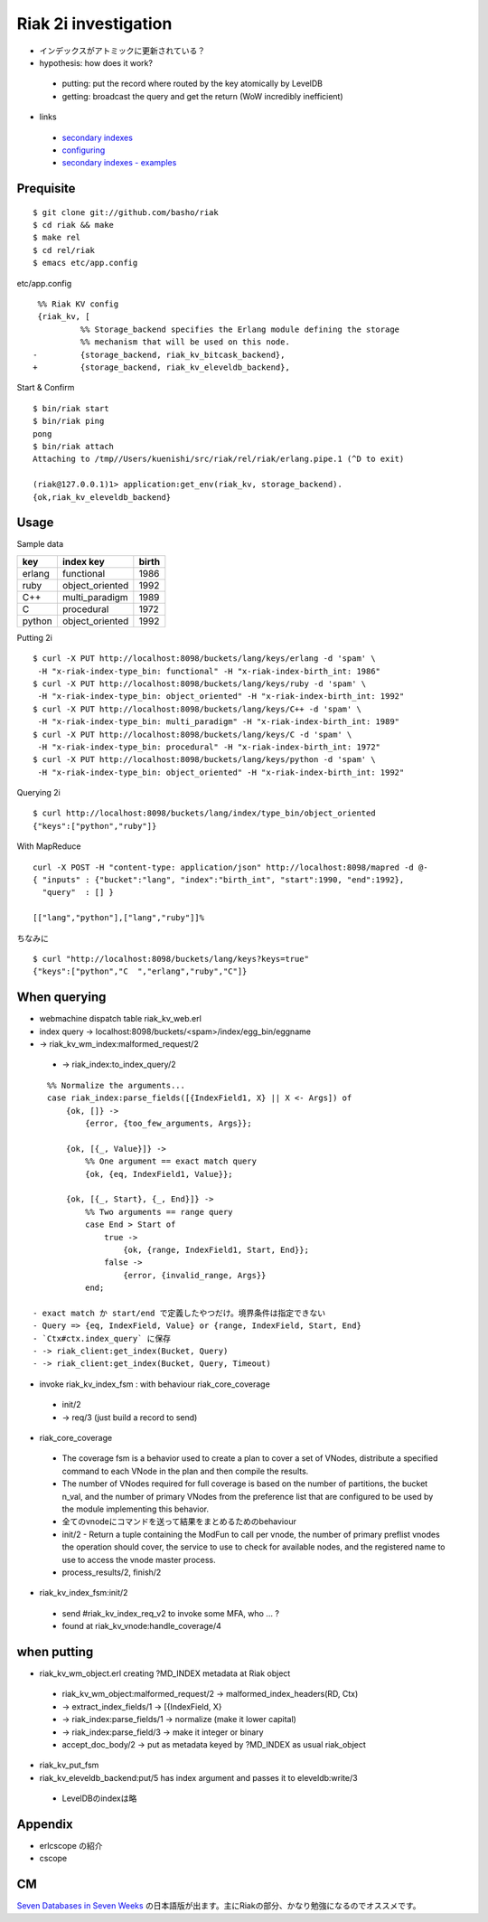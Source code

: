 Riak 2i investigation
=====================

- インデックスがアトミックに更新されている？
- hypothesis: how does it work?

 - putting: put the record where routed by the key atomically by LevelDB
 - getting: broadcast the query and get the return (WoW incredibly inefficient)

- links

 - `secondary indexes <http://docs.basho.com/riak/latest/tutorials/querying/Secondary-Indexes/>`_
 - `configuring <http://docs.basho.com/riak/latest/cookbooks/Secondary-Indexes---Configuration/>`_
 - `secondary indexes - examples <http://docs.basho.com/riak/latest/tutorials/Secondary-Indexes---Examples/>`_

Prequisite
----------

::

  $ git clone git://github.com/basho/riak
  $ cd riak && make
  $ make rel
  $ cd rel/riak
  $ emacs etc/app.config

etc/app.config

::

   %% Riak KV config                                                                                      
   {riak_kv, [
            %% Storage_backend specifies the Erlang module defining the storage                         
            %% mechanism that will be used on this node.                                                
  -         {storage_backend, riak_kv_bitcask_backend},
  +         {storage_backend, riak_kv_eleveldb_backend},

Start & Confirm

::

  $ bin/riak start
  $ bin/riak ping
  pong
  $ bin/riak attach
  Attaching to /tmp//Users/kuenishi/src/riak/rel/riak/erlang.pipe.1 (^D to exit)

  (riak@127.0.0.1)1> application:get_env(riak_kv, storage_backend).
  {ok,riak_kv_eleveldb_backend}


Usage
-----

Sample data

+--------+-----------------+-------+
| key    | index key       | birth |
+========+=================+=======+
| erlang | functional      | 1986  |
+--------+-----------------+-------+
| ruby   | object_oriented | 1992  |
+--------+-----------------+-------+
| C++    | multi_paradigm  | 1989  |
+--------+-----------------+-------+
| C      | procedural      | 1972  | 
+--------+-----------------+-------+
| python | object_oriented | 1992  |
+--------+-----------------+-------+

Putting 2i

::

  $ curl -X PUT http://localhost:8098/buckets/lang/keys/erlang -d 'spam' \
   -H "x-riak-index-type_bin: functional" -H "x-riak-index-birth_int: 1986"
  $ curl -X PUT http://localhost:8098/buckets/lang/keys/ruby -d 'spam' \
   -H "x-riak-index-type_bin: object_oriented" -H "x-riak-index-birth_int: 1992"
  $ curl -X PUT http://localhost:8098/buckets/lang/keys/C++ -d 'spam' \
   -H "x-riak-index-type_bin: multi_paradigm" -H "x-riak-index-birth_int: 1989"
  $ curl -X PUT http://localhost:8098/buckets/lang/keys/C -d 'spam' \
   -H "x-riak-index-type_bin: procedural" -H "x-riak-index-birth_int: 1972"
  $ curl -X PUT http://localhost:8098/buckets/lang/keys/python -d 'spam' \
   -H "x-riak-index-type_bin: object_oriented" -H "x-riak-index-birth_int: 1992"

Querying 2i

::

  $ curl http://localhost:8098/buckets/lang/index/type_bin/object_oriented
  {"keys":["python","ruby"]}

With MapReduce

::

  curl -X POST -H "content-type: application/json" http://localhost:8098/mapred -d @-
  { "inputs" : {"bucket":"lang", "index":"birth_int", "start":1990, "end":1992}, 
    "query"  : [] }

  [["lang","python"],["lang","ruby"]]%

ちなみに

::

  $ curl "http://localhost:8098/buckets/lang/keys?keys=true"
  {"keys":["python","C  ","erlang","ruby","C"]}

When querying
-------------

- webmachine dispatch table riak_kv_web.erl
- index query -> localhost:8098/buckets/<spam>/index/egg_bin/eggname
- -> riak_kv_wm_index:malformed_request/2

 -  -> riak_index:to_index_query/2

::

    %% Normalize the arguments...
    case riak_index:parse_fields([{IndexField1, X} || X <- Args]) of
        {ok, []} ->
            {error, {too_few_arguments, Args}};

        {ok, [{_, Value}]} ->
            %% One argument == exact match query
            {ok, {eq, IndexField1, Value}};

        {ok, [{_, Start}, {_, End}]} ->
            %% Two arguments == range query
            case End > Start of
                true ->
                    {ok, {range, IndexField1, Start, End}};
                false ->
                    {error, {invalid_range, Args}}
            end;

 - exact match か start/end で定義したやつだけ。境界条件は指定できない
 - Query => {eq, IndexField, Value} or {range, IndexField, Start, End}
 - `Ctx#ctx.index_query` に保存
 - -> riak_client:get_index(Bucket, Query)
 - -> riak_client:get_index(Bucket, Query, Timeout)

- invoke riak_kv_index_fsm : with behaviour riak_core_coverage

 - init/2
 - -> req/3 (just build a record to send) 
 

- riak_core_coverage

 - The coverage fsm is a behavior used to create a plan to cover a set of VNodes, distribute a specified command to each VNode in the plan and then compile the results.
 - The number of VNodes required for full coverage is based on the number of partitions, the bucket n_val, and the number of primary VNodes from the preference list that are configured to be used by the module implementing this behavior.
 - 全てのvnodeにコマンドを送って結果をまとめるためのbehaviour

 - init/2 - Return a tuple containing the ModFun to call per vnode, the number of primary preflist vnodes the operation should cover, the service to use to check for available nodes, and the registered name to use to access the vnode master process.
 - process_results/2, finish/2

- riak_kv_index_fsm:init/2

 - send #riak_kv_index_req_v2 to invoke some MFA, who ... ?
 - found at riak_kv_vnode:handle_coverage/4

when putting
------------

- riak_kv_wm_object.erl creating ?MD_INDEX metadata at Riak object

 - riak_kv_wm_object:malformed_request/2 -> malformed_index_headers(RD, Ctx)
 -  -> extract_index_fields/1 -> [{IndexField, X}
 -  -> riak_index:parse_fields/1 -> normalize (make it lower capital)
 -    -> riak_index:parse_field/3 -> make it integer or binary
 - accept_doc_body/2 -> put as metadata keyed by ?MD_INDEX as usual riak_object

- riak_kv_put_fsm
- riak_kv_eleveldb_backend:put/5 has index argument and passes it to eleveldb:write/3

 - LevelDBのindexは略

Appendix
--------

- erlcscope の紹介
- cscope

CM
--

`Seven Databases in Seven Weeks <http://pragprog.com/book/rwdata/seven-databases-in-seven-weeks>`_ の日本語版が出ます。主にRiakの部分、かなり勉強になるのでオススメです。
